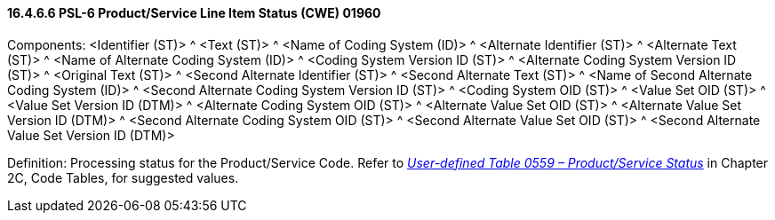 ==== 16.4.6.6 PSL-6 Product/Service Line Item Status (CWE) 01960

Components: <Identifier (ST)> ^ <Text (ST)> ^ <Name of Coding System (ID)> ^ <Alternate Identifier (ST)> ^ <Alternate Text (ST)> ^ <Name of Alternate Coding System (ID)> ^ <Coding System Version ID (ST)> ^ <Alternate Coding System Version ID (ST)> ^ <Original Text (ST)> ^ <Second Alternate Identifier (ST)> ^ <Second Alternate Text (ST)> ^ <Name of Second Alternate Coding System (ID)> ^ <Second Alternate Coding System Version ID (ST)> ^ <Coding System OID (ST)> ^ <Value Set OID (ST)> ^ <Value Set Version ID (DTM)> ^ <Alternate Coding System OID (ST)> ^ <Alternate Value Set OID (ST)> ^ <Alternate Value Set Version ID (DTM)> ^ <Second Alternate Coding System OID (ST)> ^ <Second Alternate Value Set OID (ST)> ^ <Second Alternate Value Set Version ID (DTM)>

Definition: Processing status for the Product/Service Code. Refer to file:///E:\V2\v2.9%20final%20Nov%20from%20Frank\V29_CH02C_Tables.docx#HL70559[_User-defined Table 0559 – Product/Service Status_] in Chapter 2C, Code Tables, for suggested values.

